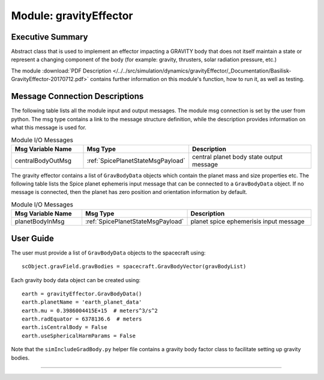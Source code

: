 .. _gravityEffector:

Module: gravityEffector
=======================

Executive Summary
-----------------

Abstract class that is used to implement an effector impacting a GRAVITY body
that does not itself maintain a state or represent a changing component of
the body (for example: gravity, thrusters, solar radiation pressure, etc.)


The module
:download:`PDF Description </../../src/simulation/dynamics/gravityEffector/_Documentation/Basilisk-GravityEffector-20170712.pdf>`
contains further information on this module's function,
how to run it, as well as testing.




Message Connection Descriptions
-------------------------------
The following table lists all the module input and output messages.  The module msg connection is set by the
user from python.  The msg type contains a link to the message structure definition, while the description
provides information on what this message is used for.

.. list-table:: Module I/O Messages
    :widths: 25 25 50
    :header-rows: 1

    * - Msg Variable Name
      - Msg Type
      - Description
    * - centralBodyOutMsg
      - :ref:`SpicePlanetStateMsgPayload`
      - central planet body state output message

The gravity effector contains a list of ``GravBodyData`` objects which contain the planet mass and size properties etc.
The following table lists the Spice planet ephemeris input message that can be connected to a ``GravBodyData`` object.
If no message is connected, then the planet has zero position and orientation information by default.  

.. list-table:: Module I/O Messages
    :widths: 25 25 50
    :header-rows: 1

    * - Msg Variable Name
      - Msg Type
      - Description
    * - planetBodyInMsg
      - :ref:`SpicePlanetStateMsgPayload`
      - planet spice ephemerisis input message



User Guide
----------
The user must provide a list of ``GravBodyData`` objects to the spacecraft using::

    scObject.gravField.gravBodies = spacecraft.GravBodyVector(gravBodyList)

Each gravity body data object can be created using::

        earth = gravityEffector.GravBodyData()
        earth.planetName = 'earth_planet_data'
        earth.mu = 0.3986004415E+15  # meters^3/s^2
        earth.radEquator = 6378136.6  # meters
        earth.isCentralBody = False
        earth.useSphericalHarmParams = False

Note that the ``simIncludeGradBody.py`` helper file contains a gravity body factor class to facilitate
setting up gravity bodies.


----

.. autodoxygenfile:: gravityEffector.h
   :project: _GeneralModuleFiles3

